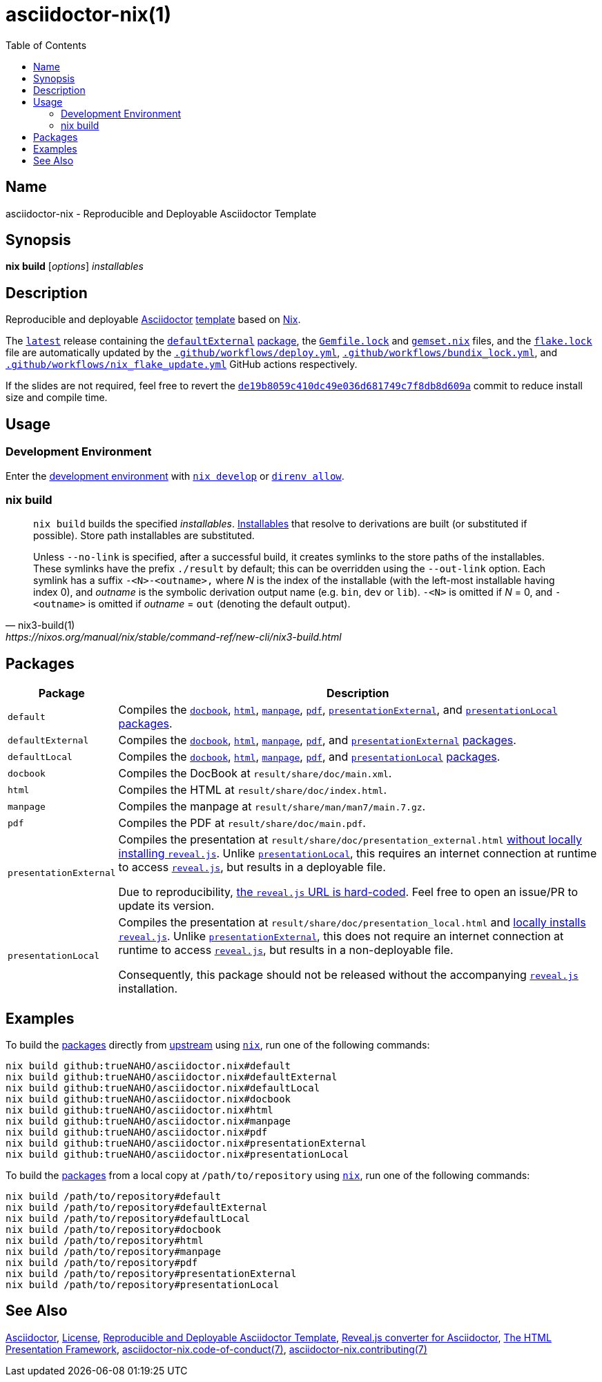 = asciidoctor-nix(1)
:asciidoctor-asciidoctor-reveal-js-ruby-setup: link:https://docs.asciidoctor.org/reveal.js-converter/latest/setup/ruby-setup/
:asciidoctor-asciidoctor-reveal-js: link:https://github.com/asciidoctor/asciidoctor-reveal.js
:asciidoctor-asciidoctor: link:https://github.com/asciidoctor/asciidoctor
:direnv: link:https://direnv.net
:github-template: link:https://docs.github.com/en/repositories/creating-and-managing-repositories/creating-a-repository-from-a-template
:idprefix:
:idseparator: -
:nix-installables: link:https://nixos.org/manual/nix/stable/command-ref/new-cli/nix#installables
:nix3-develop: link:https://nixos.org/manual/nix/stable/command-ref/new-cli/nix3-develop.html
:nix: link:https://nixos.wiki/wiki/Nix_Installation_Guide
:nixos: link:https://nixos.org
:repository-path: trueNAHO/asciidoctor.nix
:repository-star-history-align: center
:repository-star-history-alt: Star History Chart
:repository-star-history-width: 100%
:reveal-js: link:https://github.com/hakimel/reveal.js
:template-repository-commit-presentation-hash: de19b8059c410dc49e036d681749c7f8db8d609a
:template-repository: link:https://github.com/trueNAHO/asciidoctor.nix
:template-summary: Reproducible and Deployable Asciidoctor Template
:toc:

:repository-flake-url: github:{repository-path}
:repository-raw: https://github.com/{repository-path}
:repository-star-history-src-dark: https://api.star-history.com/svg?repos={repository-path}&type=Date&theme=dark
:repository-star-history-src-light: https://api.star-history.com/svg?repos={repository-path}&type=Date
:template-repository-commit-presentation-link: {template-repository}/commit/{template-repository-commit-presentation-hash}

:repository: link:{repository-raw}
:repository-raw-stargazers: {repository-raw}/stargazers

:repository-release-latest: {repository}/releases/latest

== Name

asciidoctor-nix - {template-summary}

== Synopsis

*nix build* [_options_] _installables_

== Description

Reproducible and deployable {asciidoctor-asciidoctor}[Asciidoctor]
{github-template}[template] based on {nixos}[Nix].

The {repository-release-latest}[`latest`] release containing the
<<defaultexternal, `defaultExternal`>> <<packages, package>>, the
`link:Gemfile.lock[]` and `link:gemset.nix[]` files, and the `link:flake.lock[]`
file are automatically updated by the `link:.github/workflows/deploy.yml[]`,
`link:.github/workflows/bundix_lock.yml[]`, and
`link:.github/workflows/nix_flake_update.yml[]` GitHub actions respectively.

If the slides are not required, feel free to revert the
{template-repository-commit-presentation-link}[`{template-repository-commit-presentation-hash}`]
commit to reduce install size and compile time.

== Usage

=== Development Environment

Enter the link:flake.nix[development environment] with
{nix3-develop}[`nix develop`] or {direnv}[`direnv allow`].

=== nix build

[,nix3-build(1),https://nixos.org/manual/nix/stable/command-ref/new-cli/nix3-build.html]
____
`nix build` builds the specified _installables_.
{nix-installables}[Installables] that resolve to derivations are built (or
substituted if possible). Store path installables are substituted.

Unless `--no-link` is specified, after a successful build, it creates symlinks
to the store paths of the installables. These symlinks have the prefix
`./result` by default; this can be overridden using the `--out-link` option.
Each symlink has a suffix `-<N>-<outname>,` where _N_ is the index of the
installable (with the left-most installable having index 0), and _outname_ is
the symbolic derivation output name (e.g. `bin`, `dev` or `lib`). `-<N>` is
omitted if _N_ = 0, and `-<outname>` is omitted if _outname_ = `out` (denoting
the default output).
____

== Packages
:path: result/share

[cols="1,100"]
|===
| Package | Description

| [[default]] `default`
a| Compiles the <<docbook, `docbook`>>, <<html, `html`>>, <<manpage,
   `manpage`>>, <<pdf, `pdf`>>, <<presentationexternal,
   `presentationExternal`>>, and <<presentationlocal, `presentationLocal`>>
   <<packages, packages>>.

| [[defaultexternal]] `defaultExternal`
a| Compiles the <<docbook, `docbook`>>, <<html, `html`>>, <<manpage,
   `manpage`>>, <<pdf, `pdf`>>, and <<presentationexternal,
   `presentationExternal`>> <<packages, packages>>.

| [[defaultlocal]] `defaultLocal`
a| Compiles the <<docbook, `docbook`>>, <<html, `html`>>, <<manpage,
   `manpage`>>, <<pdf, `pdf`>>, and <<presentationlocal, `presentationLocal`>>
   <<packages, packages>>.

| [[docbook]] `docbook`
a| Compiles the DocBook at `{path}/doc/main.xml`.

| [[html]] `html`
a| Compiles the HTML at `{path}/doc/index.html`.

| [[manpage]] `manpage`
a| Compiles the manpage at `{path}/man/man7/main.7.gz`.

| [[pdf]] `pdf`
a| Compiles the PDF at `{path}/doc/main.pdf`.

| [[presentationexternal]] `presentationExternal`
a| Compiles the presentation at `{path}/doc/presentation_external.html`
   {asciidoctor-asciidoctor-reveal-js-ruby-setup}[without locally installing
   `reveal.js`]. Unlike <<presentationlocal, `presentationLocal`>>, this
   requires an internet connection at runtime to access
   {reveal-js}[`reveal.js`], but results in a deployable file.

Due to reproducibility, link:flake.nix[the `reveal.js` URL is hard-coded]. Feel
free to open an issue/PR to update its version.

| [[presentationlocal]] `presentationLocal`
a| Compiles the presentation at `{path}/doc/presentation_local.html` and
   {asciidoctor-asciidoctor-reveal-js-ruby-setup}[locally installs `reveal.js`].
   Unlike <<presentationexternal, `presentationExternal`>>, this does not
   require an internet connection at runtime to access {reveal-js}[`reveal.js`],
   but results in a non-deployable file.

Consequently, this package should not be released without the accompanying
{reveal-js}[`reveal.js`] installation.
|===

== Examples
:command-base: nix build
:command-local-path: /path/to/repository

:command-local: {command-base} {command-local-path}#
:command-upstream: {command-base} {repository-flake-url}#

To build the <<packages, packages>> directly from {repository}[upstream] using
{nix}[`nix`], run one of the following commands:

[,bash,subs="attributes"]
----
{command-upstream}default
{command-upstream}defaultExternal
{command-upstream}defaultLocal
{command-upstream}docbook
{command-upstream}html
{command-upstream}manpage
{command-upstream}pdf
{command-upstream}presentationExternal
{command-upstream}presentationLocal
----

To build the <<packages, packages>> from a local copy at `{command-local-path}`
using {nix}[`nix`], run one of the following commands:

[,bash,subs="attributes"]
----
{command-local}default
{command-local}defaultExternal
{command-local}defaultLocal
{command-local}docbook
{command-local}html
{command-local}manpage
{command-local}pdf
{command-local}presentationExternal
{command-local}presentationLocal
----

== See Also

{asciidoctor-asciidoctor}[Asciidoctor], link:LICENSE[License],
{template-repository}[{template-summary}],
{asciidoctor-asciidoctor-reveal-js}[Reveal.js converter for Asciidoctor],
{reveal-js}[The HTML Presentation Framework],
link:docs/code_of_conduct.adoc[asciidoctor-nix.code-of-conduct(7)],
link:docs/contributing.adoc[asciidoctor-nix.contributing(7)]

ifdef::env-github[]
[subs=attributes]
++++
<a href="{repository-raw-stargazers}">
  <p align="{repository-star-history-align}">
    <picture>
      <source
        media="(prefers-color-scheme: dark)"
        srcset="{repository-star-history-src-dark}"
      />

      <source
        media="(prefers-color-scheme: light)"
        srcset="{repository-star-history-src-light}"
      />

      <img
        alt="{repository-star-history-alt}"
        src="{repository-star-history-src-dark}"
        width="{repository-star-history-width}"
      />
    </picture>
  </p>
</a>
++++
endif::[]
